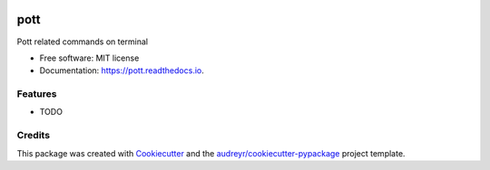 .. image:: https://travis-ci.org/jun-harashima/pott.svg?branch=master
    :target: https://travis-ci.org/jun-harashima/pott

====
pott
====


Pott related commands on terminal


* Free software: MIT license
* Documentation: https://pott.readthedocs.io.


Features
--------

* TODO

Credits
-------

This package was created with Cookiecutter_ and the `audreyr/cookiecutter-pypackage`_ project template.

.. _Cookiecutter: https://github.com/audreyr/cookiecutter
.. _`audreyr/cookiecutter-pypackage`: https://github.com/audreyr/cookiecutter-pypackage
